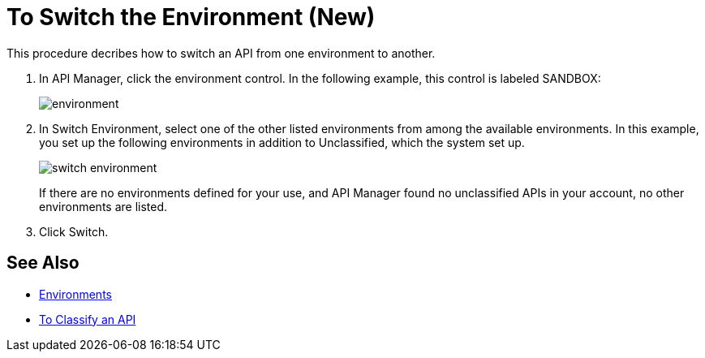= To Switch the Environment (New)

This procedure decribes how to switch an API from one environment to another.

. In API Manager, click the environment control. In the following example, this control is labeled SANDBOX:
+
image::environment.png[]
. In Switch Environment, select one of the other listed environments from among the available environments. In this example, you set up the following environments in addition to Unclassified, which the system set up.
+
image::switch-environment.png[]
+
If there are no environments defined for your use, and API Manager found no unclassified APIs in your account, no other environments are listed.
+
. Click Switch.


== See Also

* link:/access-management/environments[Environments]
* link:/api-manager/classify-api-task[To Classify an API]

